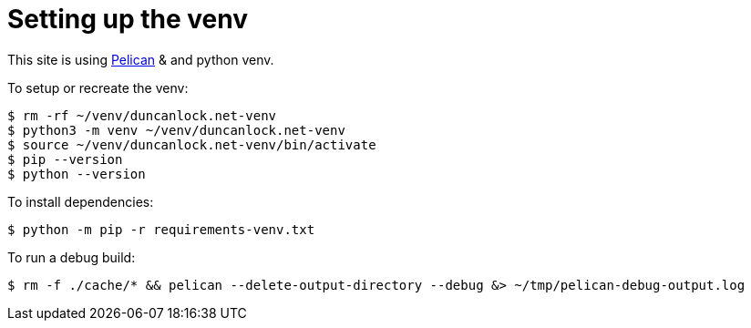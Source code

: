 = Setting up the venv

This site is using https://docs.getpelican.com/[Pelican] & and python venv.

To setup or recreate the venv:

[source,console]
----
$ rm -rf ~/venv/duncanlock.net-venv
$ python3 -m venv ~/venv/duncanlock.net-venv
$ source ~/venv/duncanlock.net-venv/bin/activate
$ pip --version
$ python --version
----

To install dependencies:

[source,console]
----
$ python -m pip -r requirements-venv.txt
----

To run a debug build:

[source,console]
----
$ rm -f ./cache/* && pelican --delete-output-directory --debug &> ~/tmp/pelican-debug-output.log
----
